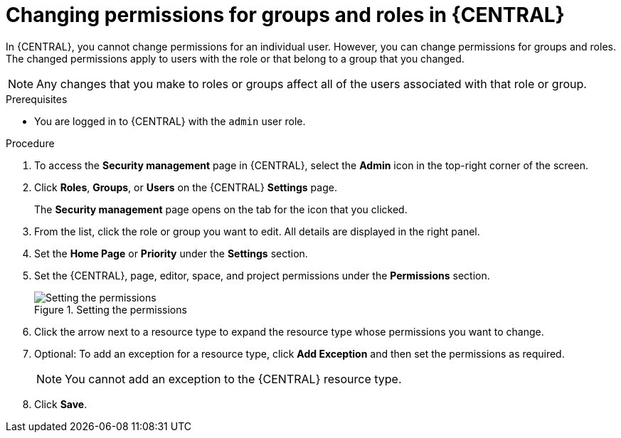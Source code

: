 [id='business-central-settings-changing-permissions-proc_{context}']
= Changing permissions for groups and roles in {CENTRAL}

In {CENTRAL}, you cannot change permissions for an individual user. However, you can change permissions for groups and roles. The changed permissions apply to users with the role or that belong to a group that you changed.

[NOTE]
====
Any changes that you make to roles or groups affect all of the users associated with that role or group.
====

.Prerequisites

* You are logged in to {CENTRAL} with the `admin` user role.

.Procedure
. To access the *Security management* page in {CENTRAL}, select the *Admin* icon in the top-right corner of the screen.
. Click *Roles*, *Groups*, or *Users* on the {CENTRAL} *Settings* page.
+
The *Security management* page opens on the tab for the icon that you clicked.
. From the list, click the role or group you want to edit. All details are displayed in the right panel.
. Set the *Home Page* or *Priority* under the *Settings* section.
. Set the {CENTRAL}, page, editor, space, and project permissions under the *Permissions* section.
+
.Setting the permissions
image::Workbench/SecurityManagement/set-permissions.png[Setting the permissions]
+
. Click the arrow next to a resource type to expand the resource type whose permissions you want to change.
. Optional: To add an exception for a resource type, click *Add Exception* and then set the permissions as required.
+
[NOTE]
====
You cannot add an exception to the {CENTRAL} resource type.
====
+
. Click *Save*.
